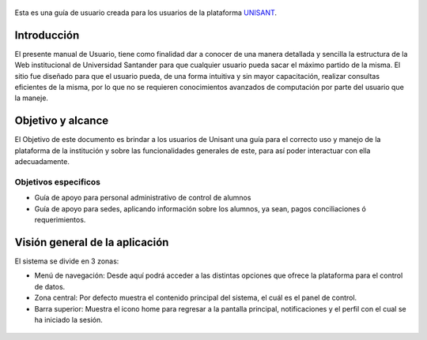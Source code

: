 .. figure:: /images/logounisant.png
   :alt: logo
    :height: 100px
      :width: 200 px

Esta es una guía de usuario creada para los usuarios de la plataforma
`UNISANT <http://sii.unisant.edu.mx>`__.

Introducción
------------

El presente manual de Usuario, tiene como finalidad dar a conocer de una
manera detallada y sencilla la estructura de la Web institucional de
Universidad Santander para que cualquier usuario pueda sacar el máximo
partido de la misma. El sitio fue diseñado para que el usuario pueda, de
una forma intuitiva y sin mayor capacitación, realizar consultas
eficientes de la misma, por lo que no se requieren conocimientos
avanzados de computación por parte del usuario que la maneje.

Objetivo y alcance
------------------

El Objetivo de este documento es brindar a los usuarios de Unisant una
guía para el correcto uso y manejo de la plataforma de la institución y
sobre las funcionalidades generales de este, para así poder interactuar
con ella adecuadamente.

Objetivos especificos
^^^^^^^^^^^^^^^^^^^^^

-  Guía de apoyo para personal administrativo de control de alumnos
-  Guía de apoyo para sedes, aplicando información sobre los alumnos, ya
   sean, pagos conciliaciones ó requerimientos.

Visión general de la aplicación
-------------------------------

El sistema se divide en 3 zonas:

-  Menú de navegación: Desde aquí podrá acceder a las distintas opciones
   que ofrece la plataforma para el control de datos.
-  Zona central: Por defecto muestra el contenido principal del sistema,
   el cuál es el panel de control.
-  Barra superior: Muestra el icono home para regresar a la pantalla
   principal, notificaciones y el perfil con el cual se ha iniciado la
   sesión.

.. figure:: /images/vistageneral.png
   :alt: imagen1


